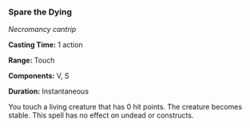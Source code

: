 *** Spare the Dying
:PROPERTIES:
:CUSTOM_ID: spare-the-dying
:END:
/Necromancy cantrip/

*Casting Time:* 1 action

*Range:* Touch

*Components:* V, S

*Duration:* Instantaneous

You touch a living creature that has 0 hit points. The creature becomes
stable. This spell has no effect on undead or constructs.
